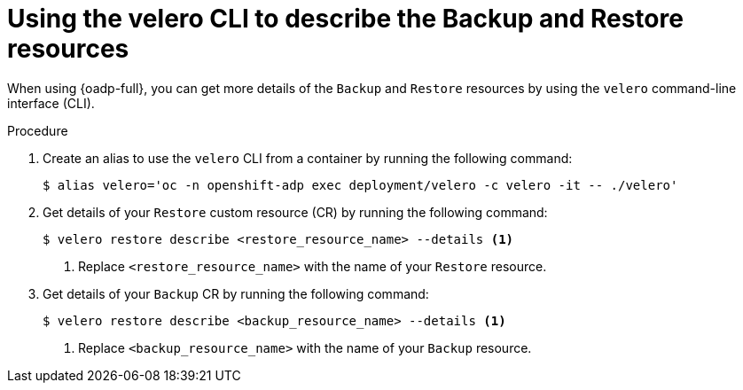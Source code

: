 // Module included in the following assemblies:
//
// * hosted_control_planes/hcp-disaster-recovery-oadp.adoc
// * hosted_control_planes/hcp-disaster-recovery-oadp-auto.adoc

:_mod-docs-content-type: PROCEDURE
[id="hcp-dr-oadp-observe-velero_{context}"]
= Using the velero CLI to describe the Backup and Restore resources

When using {oadp-full}, you can get more details of the `Backup` and `Restore` resources by using the `velero` command-line interface (CLI).

.Procedure

. Create an alias to use the `velero` CLI from a container by running the following command:
+
[source,terminal]
----
$ alias velero='oc -n openshift-adp exec deployment/velero -c velero -it -- ./velero'
----

. Get details of your `Restore` custom resource (CR) by running the following command:
+
[source,terminal]
----
$ velero restore describe <restore_resource_name> --details <1>
----
<1> Replace `<restore_resource_name>` with the name of your `Restore` resource.

. Get details of your `Backup` CR by running the following command:
+
[source,terminal]
----
$ velero restore describe <backup_resource_name> --details <1>
----
<1> Replace `<backup_resource_name>` with the name of your `Backup` resource.